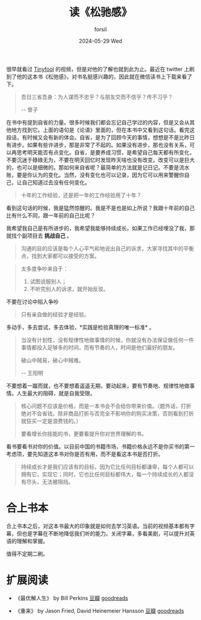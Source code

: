 #+TITLE:        读《松驰感》
#+AUTHOR:      forsil
#+EMAIL:       forsil.9@gmail.com
#+DATE:        2024-05-29 Wed
#+URI:         /read/%y/%m/%d/song-chi-gan
#+KEYWORDS: Reading
#+TAGS: Reading, 值得二刷
#+LANGUAGE:    cn
#+OPTIONS:     H:3 num:nil toc:nil \n:nil ::t |:t ^:nil -:nil f:t *:t <:t
#+DESCRIPTION:

很早就看过 [[https://x.com/tinyfool][Tinyfool]] 的视频，但是对他的了解也就到此为止。最近在 twitter 上刷到了他的这本书《松弛感》，对书名挺感兴趣的，因此就在微信读书上下载来看了下。

#+begin_quote
吾日三省吾身：为人谋而不忠乎？与朋友交而不信乎？传不习乎？

-- 曾子
#+end_quote

在书中有提到自省的力量。很多时候我们都会忘记自己学过的内容，但是又会从其他地方找到它。上面的语句是《论语》里面的，但在本书中又看到这句话。看完这段话，有时候又会有新的体会。自省，是为了回顾今天的事情，想想是不是比昨日有进步。如果有些许进步，那是非常了不起的。如果没有进步，那也没有关系，可以再思考明天能否有点变化。自省，是要养成习惯，是希望自己每天都有所变化，不要沉迷于碌碌无为，不要在明天回忆时发现昨天啥也没有改变。改变可以是巨大的，也可以是细微的。那如何来自省呢？最简单的方法就是记日记。不要是流水账，要是你认为的变化。当然，没有变化也可以记录，因为它可以用来警醒你自己，让自己知道过去没有任何变化。

#+begin_quote
十年的工作经验，还是把一年的工作经验用了十年？
#+end_quote

看到这句话的时候，我是猛然惊醒的。我是不是也是如上所说？我跟十年前的自己比有什么不同，跟一年前的自己比呢？

我希望我自己是有所进步的，我希望我能够持续成长。如果工作已经埋没了我，那就找个副项目去 *挑战自己* 。

#+begin_quote
沟通的目的应该是每个人心平气和地说出自己的诉求，大家寻找其中的平衡点，找到大家都可以接受的方案。
#+end_quote

#+begin_quote
太多度争吵来自于：
1. 试图说服别人；
2. 不听完别人的诉求，就开始反驳。
#+end_quote

不要在讨论中陷入争吵

#+begin_quote
只有亲自做的经验才是经验。
#+end_quote

多动手，多去尝试，多去体验，*实践是检验真理的唯一标准* 。

#+begin_quote
当没有计划性，没有规律性地做事情的时候，你就没有办法保证做任何一件事情都投入足够多的时间，而有节奏的人，时间是他们最好的朋友。

破山中贼易，破心中贼难。

-- 王阳明
#+end_quote

不要想着一蹴而就，也不要想着遥遥无期，要动起来，要有节奏地、规律性地做事情。人生最大的阻碍，就是自我受限。

#+begin_quote
核心问题不应该是价格，而是一本书会不会给你带来价值。（题外话，打折绝对不会省钱，除非商品打折与否完全不影响你的购买决策，否则看到打折就狂买一定是浪费钱的。）

要看增长你技能的书，更要看提升你对世界理解的书。
#+end_quote

看书要看书对你的价值。以目前中国的书籍市场，书籍价格永远不是你买书的第一考虑项，要先知道这本书对你是否有用，而不是看这本书是否打折。

#+begin_quote
持续成长才是我们应该有的目标，因为它比任何目标都谦卑，每个人都可以拥有它，实现它；同时，它也比任何目标都伟大，每一个持续成长的人都没有尽头，无法被阻挡。
#+end_quote

* 合上书本
合上书本之后，对这本书最大的印象就是如何去学习英语。当前的视频基本都有字幕，但也是字幕在不断地降低我们听的能力。关闭字幕，多看美剧，可以提升对英语的理解和掌握。

值得不定期二刷。

* 扩展阅读
- 《最优解人生》 by Bill Perkins [[https://book.douban.com/subject/36242339/][豆瓣]] [[https://www.goodreads.com/book/show/52950915-die-with-zero][goodreads]]

- 《重来》 by Jason Fried, David Heinemeier Hansson  [[https://book.douban.com/subject/5320866/][豆瓣]]  [[https://www.goodreads.com/book/show/6732019-rework][goodreads]]
